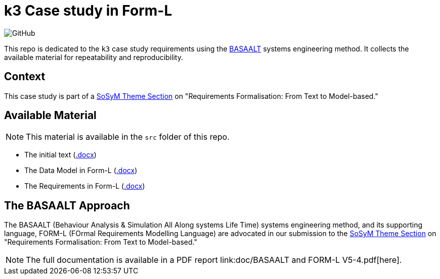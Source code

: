 = k3 Case study in Form-L
:favicon: images/cocovad-logo.png
:version: 2023.08.1
// icons for GitHub
ifdef::env-github[]
:tip-caption: :bulb:
:note-caption: :information_source:
:important-caption: :heavy_exclamation_mark:
:caution-caption: :fire:
:warning-caption: :warning:
endif::[]
//-------------------------------------

:cocovad: https://github.com/CoCoVaD/website[CoCoVaD chair]
:cfp: https://www.sosym.org/theme_sections/cfp/cfp-SoSyM-TS-Requirements-Formalisation-2023.pdf

//------------------------------------ Badges --------
:baseURL: https://github.com/CoCoVaD/k3c
//image:{baseURL}/actions/workflows/main.yml/badge.svg[Deployed] 
image:https://img.shields.io/github/license/:jmbruel/:https://github.com/CoCoVaD/k3c[GitHub]
//------------------------------------ Badges --------

This repo is dedicated to the `k3` case study requirements using the <<basaalt,BASAALT>> systems engineering method.
It collects the available material for repeatability and reproducibility.

== Context

This case study is part of a link:{cfp}[SoSyM Theme Section] on "Requirements Formalisation: From Text to Model-based."

== Available Material

NOTE: This material is available in the `src` folder of this repo.

- The initial text (link:src/k3_initial_requirements.docx[.docx])
- The Data Model in Form-L (link:src/k3classes.docx[.docx])
- The Requirements in Form-L (link:src/k3requirements.docx[.docx])

[[basalt]]
== The BASAALT Approach

The BASAALT (Behaviour Analysis & Simulation All Along systems Life Time) systems engineering method, 
and its supporting language, FORM-L (FOrmal Requirements Modelling Language) are advocated in our submission to the link:{cfp}[SoSyM Theme Section] on "Requirements Formalisation: From Text to Model-based." 

NOTE: The full documentation is available in a PDF report link:doc/BASAALT and FORM-L V5-4.pdf[here].